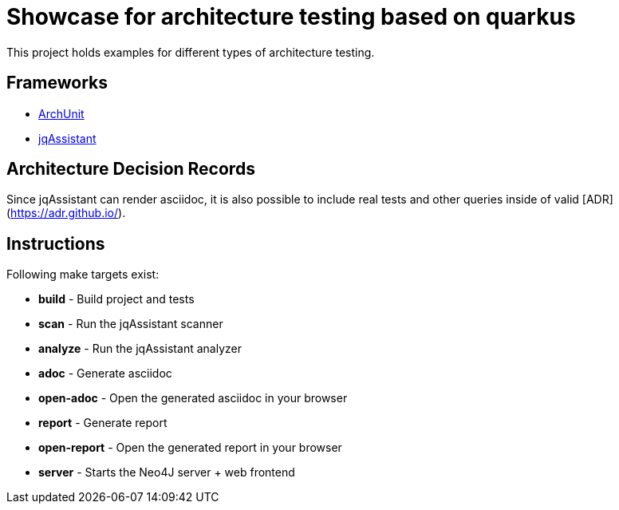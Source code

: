 = Showcase for architecture testing based on quarkus

This project holds examples for different types of architecture testing.

== Frameworks

- https://www.archunit.org[ArchUnit]
- https://jqassistant.org[jqAssistant]

== Architecture Decision Records

Since jqAssistant can render asciidoc, it is also possible to include real
tests and other queries inside of valid [ADR](https://adr.github.io/).

== Instructions

Following make targets exist:

- **build** - Build project and tests
- **scan** - Run the jqAssistant scanner
- **analyze** - Run the jqAssistant analyzer
- **adoc** - Generate asciidoc
- **open-adoc** - Open the generated asciidoc in your browser
- **report** - Generate report  
- **open-report** - Open the generated report in your browser
- **server** - Starts the Neo4J server + web frontend
